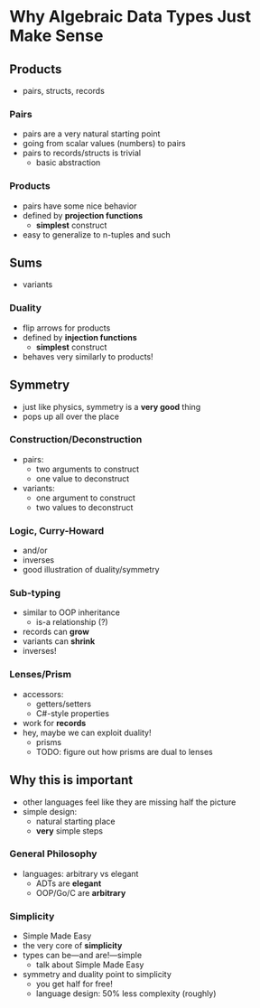 * Why Algebraic Data Types *Just Make Sense*

** Products
 - pairs, structs, records

*** Pairs
  - pairs are a very natural starting point
  - going from scalar values (numbers) to pairs
  - pairs to records/structs is trivial
    - basic abstraction

*** Products
  - pairs have some nice behavior
  - defined by *projection functions*
    - *simplest* construct
  - easy to generalize to n-tuples and such

** Sums
  - variants

*** Duality
  - flip arrows for products
  - defined by *injection functions*
    - *simplest* construct
  - behaves very similarly to products!

** Symmetry
  - just like physics, symmetry is a *very good* thing
  - pops up all over the place

*** Construction/Deconstruction
  - pairs:
    - two arguments to construct
    - one value to deconstruct
  - variants:
    - one argument to construct
    - two values to deconstruct

*** Logic, Curry-Howard
  - and/or
  - inverses
  - good illustration of duality/symmetry

*** Sub-typing
  - similar to OOP inheritance
    - is-a relationship (?)
  - records can *grow*
  - variants can *shrink*
  - inverses!

*** Lenses/Prism
  - accessors:
    - getters/setters
    - C#-style properties
  - work for *records*
  - hey, maybe we can exploit duality!
    - prisms
    - TODO: figure out how prisms are dual to lenses
 
** Why this is important 
  - other languages feel like they are missing half the picture
  - simple design:
    - natural starting place
    - *very* simple steps

*** General Philosophy
  - languages: arbitrary vs elegant
    - ADTs are *elegant*
    - OOP/Go/C are *arbitrary*

*** Simplicity
  - Simple Made Easy
  - the very core of *simplicity*
  - types can be---and are!---simple
    - talk about Simple Made Easy
  - symmetry and duality point to simplicity
    - you get half for free!
    - language design: 50% less complexity (roughly)
